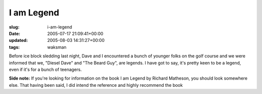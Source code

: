 I am Legend
===========

:slug: i-am-legend
:date: 2005-07-17 21:09:41+00:00
:updated: 2005-08-03 14:31:27+00:00
:tags: waksman

Before ice block sledding last night, Dave and I encountered a bunch of
younger folks on the golf course and we were informed that we, "Diesel
Dave" and "The Beard Guy", are legends. I have got to say, it's pretty
keen to be a legend, even if it's for a bunch of teenagers.

**Side note:** If you're looking for information on the book I am Legend
by Richard Matheson, you should look somewhere else. That having been
said, I did intend the reference and highly recommend the book
